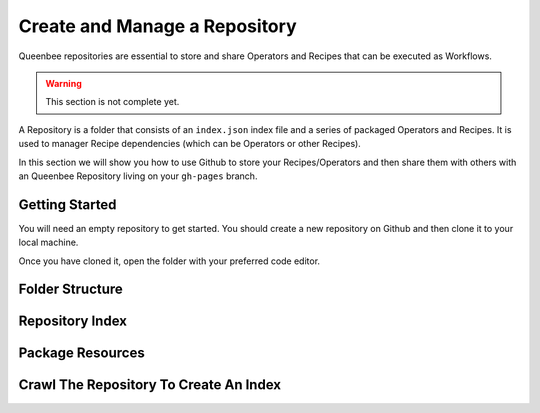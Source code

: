 Create and Manage a Repository
==============================

Queenbee repositories are essential to store and share Operators and Recipes that can be executed as Workflows.

..  warning::
    This section is not complete yet.


A Repository is a folder that consists of an ``index.json`` index file and a series of packaged Operators and Recipes.
It is used to manager Recipe dependencies (which can be Operators or other Recipes).

In this section we will show you how to use Github to store your Recipes/Operators and then
share them with others with an Queenbee Repository living on your ``gh-pages`` branch.

Getting Started
---------------
You will need an empty repository to get started. You should create a new repository on
Github and then clone it to your local machine.

Once you have cloned it, open the folder with your preferred code editor.

Folder Structure
----------------


Repository Index
----------------



Package Resources
-----------------


Crawl The Repository To Create An Index
---------------------------------------

